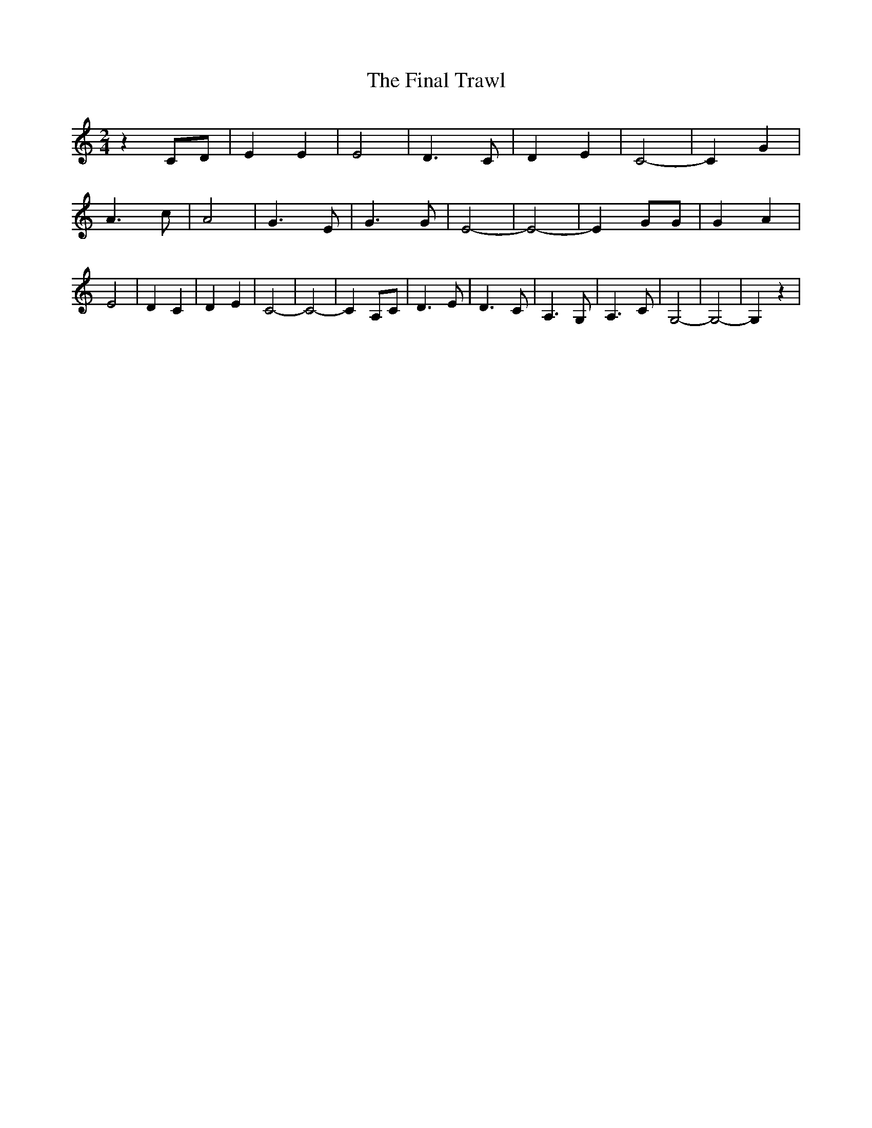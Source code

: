 % Generated more or less automatically by swtoabc by Erich Rickheit KSC
X:1
T:The Final Trawl
M:2/4
L:1/4
K:C
 z C/2D/2| E E| E2| D3/2 C/2| D E| C2-| C G| A3/2 c/2| A2-| G3/2 E/2|\
 G3/2 G/2| E2-| E2-| E G/2G/2| G A| E2| D C| D E| C2-| C2-| C A,/2C/2|\
 D3/2 E/2| D3/2- C/2-| A,3/2 G,/2| A,3/2 C/2| G,2-| G,2-| G, z|

